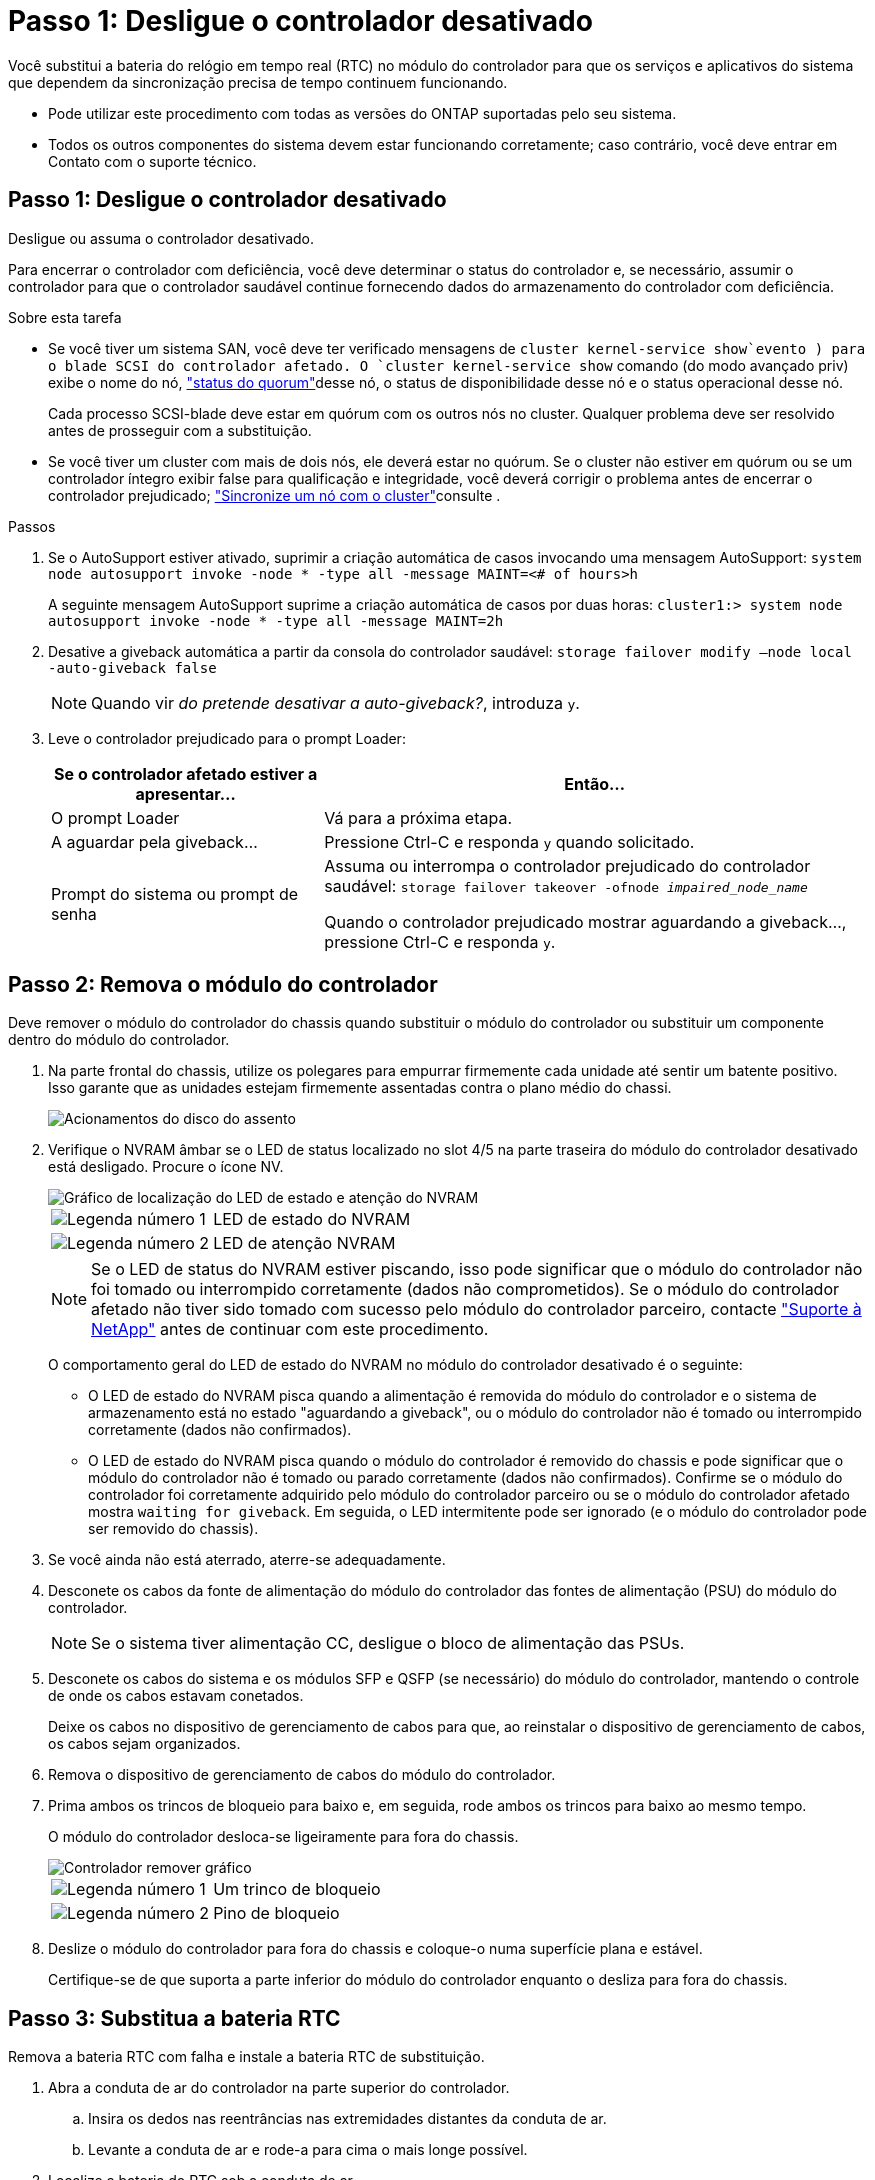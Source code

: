 = Passo 1: Desligue o controlador desativado
:allow-uri-read: 


Você substitui a bateria do relógio em tempo real (RTC) no módulo do controlador para que os serviços e aplicativos do sistema que dependem da sincronização precisa de tempo continuem funcionando.

* Pode utilizar este procedimento com todas as versões do ONTAP suportadas pelo seu sistema.
* Todos os outros componentes do sistema devem estar funcionando corretamente; caso contrário, você deve entrar em Contato com o suporte técnico.




== Passo 1: Desligue o controlador desativado

Desligue ou assuma o controlador desativado.

Para encerrar o controlador com deficiência, você deve determinar o status do controlador e, se necessário, assumir o controlador para que o controlador saudável continue fornecendo dados do armazenamento do controlador com deficiência.

.Sobre esta tarefa
* Se você tiver um sistema SAN, você deve ter verificado mensagens de  `cluster kernel-service show`evento ) para o blade SCSI do controlador afetado. O `cluster kernel-service show` comando (do modo avançado priv) exibe o nome do nó, link:https://docs.netapp.com/us-en/ontap/system-admin/display-nodes-cluster-task.html["status do quorum"]desse nó, o status de disponibilidade desse nó e o status operacional desse nó.
+
Cada processo SCSI-blade deve estar em quórum com os outros nós no cluster. Qualquer problema deve ser resolvido antes de prosseguir com a substituição.

* Se você tiver um cluster com mais de dois nós, ele deverá estar no quórum. Se o cluster não estiver em quórum ou se um controlador íntegro exibir false para qualificação e integridade, você deverá corrigir o problema antes de encerrar o controlador prejudicado; link:https://docs.netapp.com/us-en/ontap/system-admin/synchronize-node-cluster-task.html?q=Quorum["Sincronize um nó com o cluster"^]consulte .


.Passos
. Se o AutoSupport estiver ativado, suprimir a criação automática de casos invocando uma mensagem AutoSupport: `system node autosupport invoke -node * -type all -message MAINT=<# of hours>h`
+
A seguinte mensagem AutoSupport suprime a criação automática de casos por duas horas: `cluster1:> system node autosupport invoke -node * -type all -message MAINT=2h`

. Desative a giveback automática a partir da consola do controlador saudável: `storage failover modify –node local -auto-giveback false`
+

NOTE: Quando vir _do pretende desativar a auto-giveback?_, introduza `y`.

. Leve o controlador prejudicado para o prompt Loader:
+
[cols="1,2"]
|===
| Se o controlador afetado estiver a apresentar... | Então... 


 a| 
O prompt Loader
 a| 
Vá para a próxima etapa.



 a| 
A aguardar pela giveback...
 a| 
Pressione Ctrl-C e responda `y` quando solicitado.



 a| 
Prompt do sistema ou prompt de senha
 a| 
Assuma ou interrompa o controlador prejudicado do controlador saudável: `storage failover takeover -ofnode _impaired_node_name_`

Quando o controlador prejudicado mostrar aguardando a giveback..., pressione Ctrl-C e responda `y`.

|===




== Passo 2: Remova o módulo do controlador

Deve remover o módulo do controlador do chassis quando substituir o módulo do controlador ou substituir um componente dentro do módulo do controlador.

. Na parte frontal do chassis, utilize os polegares para empurrar firmemente cada unidade até sentir um batente positivo. Isso garante que as unidades estejam firmemente assentadas contra o plano médio do chassi.
+
image::../media/drw_a800_drive_seated_IEOPS-960.svg[Acionamentos do disco do assento]

. Verifique o NVRAM âmbar se o LED de status localizado no slot 4/5 na parte traseira do módulo do controlador desativado está desligado. Procure o ícone NV.
+
image::../media/drw_a1K-70-90_nvram-led_ieops-1463.svg[Gráfico de localização do LED de estado e atenção do NVRAM]

+
[cols="1,4"]
|===


 a| 
image:../media/icon_round_1.png["Legenda número 1"]
 a| 
LED de estado do NVRAM



 a| 
image:../media/icon_round_2.png["Legenda número 2"]
 a| 
LED de atenção NVRAM

|===
+

NOTE: Se o LED de status do NVRAM estiver piscando, isso pode significar que o módulo do controlador não foi tomado ou interrompido corretamente (dados não comprometidos). Se o módulo do controlador afetado não tiver sido tomado com sucesso pelo módulo do controlador parceiro, contacte https://mysupport.netapp.com/site/global/dashboard["Suporte à NetApp"] antes de continuar com este procedimento.

+
O comportamento geral do LED de estado do NVRAM no módulo do controlador desativado é o seguinte:

+
** O LED de estado do NVRAM pisca quando a alimentação é removida do módulo do controlador e o sistema de armazenamento está no estado "aguardando a giveback", ou o módulo do controlador não é tomado ou interrompido corretamente (dados não confirmados).
** O LED de estado do NVRAM pisca quando o módulo do controlador é removido do chassis e pode significar que o módulo do controlador não é tomado ou parado corretamente (dados não confirmados). Confirme se o módulo do controlador foi corretamente adquirido pelo módulo do controlador parceiro ou se o módulo do controlador afetado mostra `waiting for giveback`. Em seguida, o LED intermitente pode ser ignorado (e o módulo do controlador pode ser removido do chassis).


. Se você ainda não está aterrado, aterre-se adequadamente.
. Desconete os cabos da fonte de alimentação do módulo do controlador das fontes de alimentação (PSU) do módulo do controlador.
+

NOTE: Se o sistema tiver alimentação CC, desligue o bloco de alimentação das PSUs.

. Desconete os cabos do sistema e os módulos SFP e QSFP (se necessário) do módulo do controlador, mantendo o controle de onde os cabos estavam conetados.
+
Deixe os cabos no dispositivo de gerenciamento de cabos para que, ao reinstalar o dispositivo de gerenciamento de cabos, os cabos sejam organizados.

. Remova o dispositivo de gerenciamento de cabos do módulo do controlador.
. Prima ambos os trincos de bloqueio para baixo e, em seguida, rode ambos os trincos para baixo ao mesmo tempo.
+
O módulo do controlador desloca-se ligeiramente para fora do chassis.

+
image::../media/drw_a70-90_pcm_remove_replace_ieops-1365.svg[Controlador remover gráfico]

+
[cols="1,4"]
|===


 a| 
image:../media/icon_round_1.png["Legenda número 1"]
| Um trinco de bloqueio 


 a| 
image:../media/icon_round_2.png["Legenda número 2"]
 a| 
Pino de bloqueio

|===
. Deslize o módulo do controlador para fora do chassis e coloque-o numa superfície plana e estável.
+
Certifique-se de que suporta a parte inferior do módulo do controlador enquanto o desliza para fora do chassis.





== Passo 3: Substitua a bateria RTC

Remova a bateria RTC com falha e instale a bateria RTC de substituição.

. Abra a conduta de ar do controlador na parte superior do controlador.
+
.. Insira os dedos nas reentrâncias nas extremidades distantes da conduta de ar.
.. Levante a conduta de ar e rode-a para cima o mais longe possível.


. Localize a bateria do RTC sob a conduta de ar.
+
image::../media/drw_a70-90_rtc_bat_remove_replace_ieops-1371.svg[Substitua a bateria do RTC]

+
[cols="1,4"]
|===


 a| 
image:../media/icon_round_1.png["Legenda número 1"]
| Bateria e alojamento RTC 
|===
. Empurre cuidadosamente a bateria para fora do suporte, rode-a para fora do suporte e, em seguida, levante-a para fora do suporte.
+

NOTE: Observe a polaridade da bateria ao removê-la do suporte. A bateria está marcada com um sinal de mais e deve ser posicionada corretamente no suporte. Um sinal de mais perto do suporte indica-lhe como a bateria deve ser posicionada.

. Retire a bateria de substituição do saco de transporte antiestático.
. Observe a polaridade da bateria RTC e, em seguida, insira-a no suporte inclinando a bateria em ângulo e empurrando-a para baixo.
. Inspecione visualmente a bateria para se certificar de que está completamente instalada no suporte e de que a polaridade está correta.




== Etapa 4: Reinstale o módulo do controlador

Reinstale o módulo do controlador e reinicie-o.

. Certifique-se de que a conduta de ar está completamente fechada, rodando-a até onde for.
+
Ele deve estar alinhado com a chapa metálica do módulo do controlador.

. Alinhe a extremidade do módulo do controlador com a abertura no chassis e, em seguida, empurre cuidadosamente o módulo do controlador até meio do sistema.
+

NOTE: Não introduza completamente o módulo do controlador no chassis até ser instruído a fazê-lo.

. Recable o sistema de armazenamento, conforme necessário.
+
Se você removeu os transcetores (QSFPs ou SFPs), lembre-se de reinstalá-los se estiver usando cabos de fibra ótica.

+

NOTE: Certifique-se de que o cabo da consola está ligado ao módulo do controlador reparado de forma a receber mensagens da consola quando for reiniciado. O controlador reparado recebe energia do controlador em estado de funcionamento e começa a reiniciar assim que estiver completamente encaixado no chassis.

. Conclua a reinstalação do módulo do controlador:
+
.. Empurre firmemente o módulo do controlador para dentro do chassi até que ele atenda ao plano médio e esteja totalmente assentado.
+
Os trincos de bloqueio sobem quando o módulo do controlador está totalmente assente.

+

NOTE: Não utilize força excessiva ao deslizar o módulo do controlador para dentro do chassis para evitar danificar os conetores.

.. Rode os trincos de bloqueio para cima, para a posição de bloqueio.


+

NOTE: Se o controlador inicializar no prompt Loader, reinicialize-o com o `boot_ontap` comando.

. Conete os cabos de alimentação às fontes de alimentação.
+

NOTE: Se você tiver fontes de alimentação CC, reconete o bloco de alimentação às fontes de alimentação depois que o módulo do controlador estiver totalmente encaixado no chassi.

. Devolva o controlador afetado ao funcionamento normal, devolvendo o respetivo armazenamento: `storage failover giveback -ofnode _impaired_node_name_`.
. Se a giveback automática foi desativada, reative-a: `storage failover modify -node local -auto-giveback true`.
. Se o AutoSupport estiver ativado, restaurar/anular a criação automática de casos: `system node autosupport invoke -node * -type all -message MAINT=END`.




== Passo 5: Redefina a hora e a data no controlador


NOTE: Depois de substituir a bateria RTC, inserir o controlador e ligar a primeira reinicialização do BIOS, você verá as seguintes mensagens de erro:
`RTC date/time error. Reset date/time to default`
`RTC power failure error` Essas mensagens são excluídas e você pode continuar com este procedimento.

. Verifique a data e a hora no controlador saudável com o `cluster date show` comando.



NOTE: Se o sistema parar no menu de inicialização, selecione a opção  `Reboot node`e responda _y_ quando solicitado e, em seguida, inicialize no Loader pressionando _Ctrl-C_

. No prompt Loader no controlador de destino, verifique a hora e a data com o `cluster date show` comando.
. Se necessário, modifique a data com o `set date mm/dd/yyyy` comando.
. Se necessário, defina a hora, em GMT, usando o `set time hh:mm:ss` comando.
+
.. Confirme a data e a hora no controlador de destino.
.. No prompt Loader, digite _bye_ para reinicializar as placas PCIe e outros componentes e deixar a controladora reiniciar.






== Passo 6: Devolva a peça com falha ao NetApp

Devolva a peça com falha ao NetApp, conforme descrito nas instruções de RMA fornecidas com o kit. Consulte a https://mysupport.netapp.com/site/info/rma["Devolução de peças e substituições"] página para obter mais informações.
